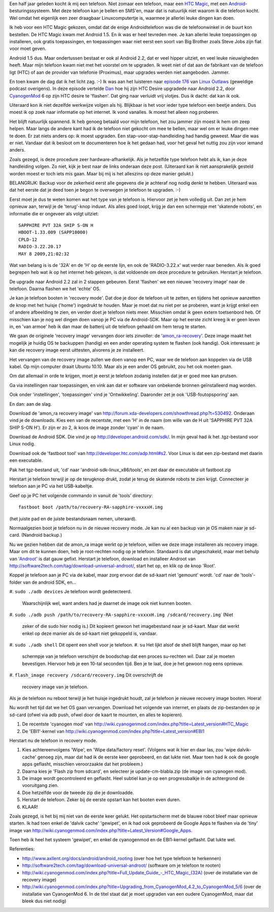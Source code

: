 .. title: HTC magic van Android 1.5 naar Android 2.2
.. slug: node-140
.. date: 2010-10-14 16:00:52
.. tags: linux,android
.. link:
.. description: 
.. type: text

Een half jaar geleden kocht ik mij een telefoon. Niet zomaar een
telefoon, maar een `HTC
Magic <http://www.hotgsm.be/nl/gsm/htc-magic-white.html>`__, met een
`Android <http://nl.wikipedia.org/wiki/Google_Android>`__-besturingssysteem.
Met deze telefoon kan je bellen en SMS'en, maar dat is natuurlijk niet
waarom ik die telefoon kocht. Wel omdat het eigenlijk een zeer draagbaar
Linuxcomputertje is, waarmee je allerlei leuke dingen kan doen.

Ik
heb voor een HTC Magic gekozen, omdat dat de enige Androidtelefoon was
die de telefoonwinkel in de buurt kon bestellen. De HTC Magic kwam met
Android 1.5. En ik was er heel tevreden mee. Je kan allerlei leuke
toepassingen op installeren, ook gratis toepassingen, en toepassingen
waar niet eerst een soort van Big Brother zoals Steve Jobs zijn fiat
voor moet geven.

Android 1.5 dus. Maar ondertussen bestaat er ook
al Android 2.2, dat er veel hipper uitziet, en veel leuke nieuwigheden
heeft. Maar mijn telefoon kwam niet met het voorstel om te upgraden. Ik
weet niet of dat aan de fabrikant van de telefoon ligt (HTC) of aan de
provider van telefonie (Proximus), maar upgrades werden niet aangeboden.
Jammer.

En toen kwam de dag dat ik het licht zag. :-) Ik was aan
het luisteren naar `episode 176 <http://linuxoutlaws.com/podcast/167>`__
van `Linux Outlaws <http://linuxoutlaws.com>`__ (geweldige podcast
overigens). In deze episode vertelde
`Dan <http://identi.ca/methoddan>`__ hoe hij zijn HTC Desire upgradede
naar Android 2.2, door
`CyanogenMod <http://www.cyanogenmod.com/about>`__ 6 op zijn HTC desire
te 'flashen'. Dat ging naar verluidt vrij vlotjes. Dus ik dacht: dat kan
ik ook.

Uiteraard kon ik niet dezelfde werkwijze volgen als hij.
Blijkbaar is het voor ieder type telefoon een beetje anders. Dus moest
ik op zoek naar informatie op het internet. Ik vond vanalles. Ik moest
het alleen nog proberen.

Het blijft natuurlijk spannend. Ik heb
genoeg betaald voor mijn telefoon, het zou jammer zijn moest ik hem om
zeep helpen. Maar langs de andere kant had ik de telefoon niet gekocht
om mee te bellen, maar wel om er leuke dingen mee te doen. Er zat niets
anders op: ik moest upgraden. Een stap-voor-stap-handleiding had handig
geweest. Maar die was er niet. Vandaar dat ik besloot om te documenteren
hoe ik het gedaan had, voor het geval het nuttig zou zijn voor iemand
anders.

Zoals gezegd, is deze procedure zeer hardware-afhankelijk.
Als je hetzelfde type telefoon hebt als ik, kan je deze handleiding
volgen. Zo niet, kijk je best naar de links onderaan deze post.
(Uiteraard kan ik niet aansprakelijk gesteld worden moest er toch iets
mis gaan. Maar bij mij is het alleszins op deze manier
gelukt.)

BELANGRIJK: Backup voor de zekerheid eerst alle gegevens
die je achteraf nog nodig denkt te hebben. Uiteraard was dat het eerste
dat je deed toen je begon te overwegen je telefoon te upgraden.
:-)

Eerst moet je dus te weten komen wat het type van je telefoon
is. Hiervoor zet je hem volledig uit. Dan zet je hem opnieuw aan,
terwijl je de 'terug'-knop induwt. Als alles goed loopt, krijg je dan
een schermpje met 'skatende robots', en informatie die er ongeveer als
volgt
uitziet:

\ 

::


  SAPPHIRE PVT 32A SHIP S-ON H
  HBOOT-1.33.009 (SAPP10000)
  CPLD-12
  RADIO-3.22.20.17
  MAY 8 2009,21:02:32
  



Wat
van belang is is de '32A' en de 'H' op de eerste lijn, en ook de
'RADIO-3.22.x' wat verder naar beneden. Als ik goed begrepen heb wat ik
op het internet heb gelezen, is dat voldoende om deze procedure te
gebruiken. Herstart je telefoon.

De upgrade naar Android 2.2 zal in
2 stappen gebeuren. Eerst 'flashen' we een nieuwe 'recovery image' naar
de telefoon. Daarna flashen we het 'echte' OS.

Je kan je telefoon
booten in 'recovery mode'. Dat doe je door de telefoon uit te zetten, en
tijdens het opnieuw aanzetten de knop met het huisje ('home') ingedrukt
te houden. Maar je moet dat nu niet per se proberen, want je krijgt
enkel een of andere afbeelding te zien, en verder doet je telefoon niets
meer. Misschien omdat ik geen extern toetsenbord heb. Of misschien kan
je nog wel dingen doen vanop je PC via de Android-SDK. Maar op het
eerste zicht kreeg ik er geen leven in, en 'van armoe' heb ik dan maar
de batterij uit de telefoon gehaald om hem terug te starten.

We
gaan de originele 'recovery image' vervangen door iets zinvoller: de
'`amon\_ra-recovery <http://forum.xda-developers.com/showthread.php?t=530492>`__\ '.
Deze image maakt het mogelijk je huidig OS te backuppen (handig) en een
ander operating system te flashen (ook handig). Ook interessant: je kan
die recovery image eerst uittesten, alvorens je ze installeert.

Het
vervangen van de recovery image zullen we doen vanop een PC, waar we de
telefoon aan koppelen via de USB kabel. Op mijn computer draait Ubuntu
10.10. Maar als je een ander OS gebruikt, zou het ook moeten
gaan.

Om dat allemaal in orde te krijgen, moet je eerst je telefoon
zodanig instellen dat je er goed mee kan prutsen.

Ga via instellingen naar toepassingen, en vink aan dat er software van
onbekende bronnen geïnstalleerd mag worden.

Ook onder 'instellingen', 'toepassingen' vind je 'Ontwikkeling'.
Daaronder zet je ook 'USB-foutopsporing' aan.

En dan: aan de slag.

Download de 'amon\_ra recovery image' van
http://forum.xda-developers.com/showthread.php?t=530492. Onderaan vind
je de downloads. Kies een van de recentste, met een 'H' in de naam (om
wille van de H uit 'SAPPHIRE PVT 32A SHIP S-ON H'). Er zijn er zo 2, ik
koos de image zonder 'cyan' in de naam.

Download de Android SDK. Die vind je op
http://developer.android.com/sdk/. In mijn geval had ik het .tgz-bestand
voor Linux nodig.

Download ook de 'fastboot tool' van
http://developer.htc.com/adp.html#s2. Voor Linux is dat een zip-bestand
met daarin een executable.

Pak het tgz-bestand uit, 'cd' naar 'android-sdk-linux\_x86/tools', en
zet daar de executable uit fastboot.zip

Herstart je telefoon terwijl je op de terugknop drukt, zodat je terug de
skatende robots te zien krijgt. Connecteer je telefoon aan je PC via het
USB-kabeltje.

Geef op je PC het volgende commando in vanuit de 'tools'
directory:
\ 

::


  fastboot boot /path/to/recovery-RA-sapphire-vxxxxH.img
  


(het
juiste pad en de juiste bestandsnaam nemen, uiteraard).

Normaalgezien boot je telefoon nu in de nieuwe recovery mode. Je kan
nu al een backup van je OS maken naar je sd-card. (Nandroid
backup.)

Nu we gezien hebben dat de amon\_ra image werkt op je
telefoon, willen we deze image installeren als recovery image. Maar om
dit te kunnen doen, heb je root-rechten nodig op je telefoon. Standaard
is dat uitgeschakeld, maar met behulp van
'`Androot <http://software2tech.com/tag/download-universal-androot/>`__\ '
is dat gauw gefixt. Herstart je telefoon, download en installeer Androot
van http://software2tech.com/tag/download-universal-androot/, start het
op, en klik op de knop 'Root'.

Koppel je telefoon aan je PC via de
kabel, maar zorg ervoor dat de sd-kaart niet 'gemount' wordt. 'cd' naar
de 'tools'-folder van de android SDK, en...

#. ``sudo ./adb devices``
Je telefoon wordt gedetecteerd.
   Waarschijnlijk wel, want anders had je daarnet de image ook niet
   kunnen booten.
#. ``sudo ./adb push /path/to/recovery-RA-sapphire-vxxxxH.img /sdcard/recovery.img``\ ˙
(Niet
   zeker of die sudo hier nodig is.) Dit kopieert gewoon het
   imagebestand naar je sd-kaart. Maar dat werkt enkel op deze manier
   als de sd-kaart niet gekoppeld is, vandaar.
#. ``sudo ./adb shell``
Dit opent een shell voor je telefoon.
#. ``su``
Het lijkt alsof de shell blijft hangen, maar op het
   schermpje van je telefoon verschijnt de boodschap dat een proces
   su-rechten wil. Daar zal je moeten bevestigen. Hiervoor heb je een
   10-tal seconden tijd. Ben je te laat, doe je het gewoon nog eens
   opnieuw.
#. ``flash_image recovery /sdcard/recovery.img``
Dit overschrijft de
   recovery image van je telefoon.

Als je de telefoon nu reboot terwijl je het huisje ingedrukt
houdt, zal je telefoon je nieuwe recovery image booten. Hoera!

Nu
wordt het tijd dat we het OS gaan vervangen. Download het volgende van
internet, en plaats de zip-bestanden op je sd-card (ofwel via adb push,
ofwel door de kaart te mounten, en alles te kopieren).

#. De recentste 'cyanogen mod' van
   http://wiki.cyanogenmod.com/index.php?title=Latest\_version#HTC\_Magic
#. De 'EBI1'-kernel van
   http://wiki.cyanogenmod.com/index.php?title=Latest\_version#EBI1

Herstart nu de telefoon in recovery mode.

#. Kies achtereenvolgens 'Wipe', en 'Wipe data/factory reset'. (Volgens
   wat ik hier en daar las, zou 'wipe dalvik-cache' genoeg zijn, maar
   dat had ik de eerste keer geprobeerd, en dat lukte niet. Maar toen
   had ik ook de google apps geflasht, misschien veroorzaakte dat het
   probleem.)
#. Daarna kies je 'Flash zip from sdcard', en selecteer je
   update-cm-blabla.zip (de image van cyanogen mod).
#. De image wordt gecontroleerd en geflasht. Heel subtiel kan je op een
   progressbalkje in de achtergrond de vooruitgang zien.
#. Doe hetzelfde voor de tweede zip die je downloadde.
#. Herstart de telefoon. Zeker bij de eerste opstart kan het booten even
   duren.
#. KLAAR!

Zoals gezegd, is het bij mij niet van de eerste keer gelukt. Het
opstartscherm met de blauwe robot bleef maar opnieuw starten. Ik had
toen enkel de 'dalvik cache' 'gewipet', en ik had ook geprobeerd de
Google Apps te flashen via de 'tiny' image van
http://wiki.cyanogenmod.com/index.php?title=Latest\_Version#Google\_Apps.

Toen
heb ik heel het systeem 'gewipet', en enkel de cyanogenmod en de
EBI1-kernel geflasht. Dat lukte wel.

Referenties:

-  http://www.axllent.org/docs/android/android\_rooting (over hoe het
   type telefoon te herkennen)
-  http://software2tech.com/tag/download-universal-androot/ (software om
   je telefoon te rooten)
-  `http://wiki.cyanogenmod.com/index.php?title=Full\_Update\_Guide\_-\_HTC\_Magic\_(32A) <http://wiki.cyanogenmod.com/index.php?title=Full_Update_Guide_-_HTC_Magic_(32A)>`__
   (over de installatie van de recovery image)
-  http://wiki.cyanogenmod.com/index.php?title=Upgrading\_from\_CyanogenMod\_4.2\_to\_CyanogenMod\_5/6
   (over de installatie van CyanogenMod 6. In de titel staat dat je moet
   upgraden van een oudere CyanogenMod, maar dat bleek dus niet nodig)

